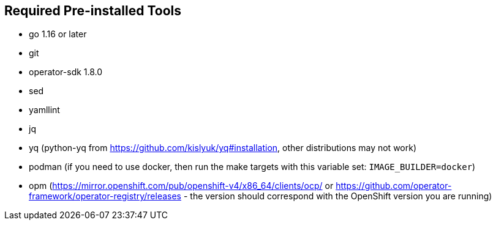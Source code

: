 == Required Pre-installed Tools
* go 1.16 or later
* git
* operator-sdk 1.8.0
* sed
* yamllint
* jq
* yq (python-yq from https://github.com/kislyuk/yq#installation, other distributions may not work)
* podman (if you need to use docker, then run the make targets with this variable set: `IMAGE_BUILDER=docker`)
* opm (https://mirror.openshift.com/pub/openshift-v4/x86_64/clients/ocp/ or https://github.com/operator-framework/operator-registry/releases - the version should correspond with the OpenShift version you are running)
